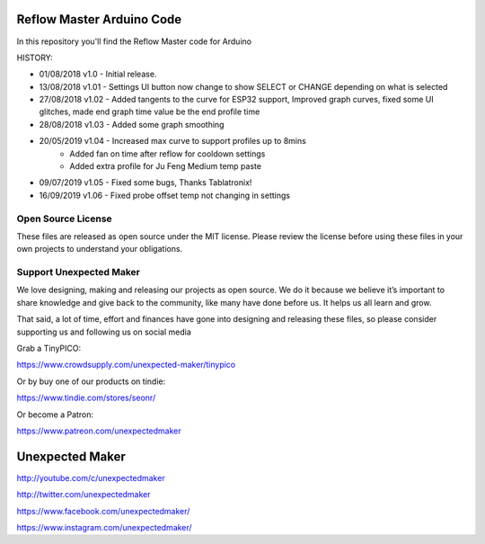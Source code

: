 Reflow Master Arduino Code
==========================

In this repository you'll find the Reflow Master code for Arduino

HISTORY:

- 01/08/2018 v1.0   - Initial release.
- 13/08/2018 v1.01  - Settings UI button now change to show SELECT or CHANGE depending on what is selected
- 27/08/2018 v1.02  - Added tangents to the curve for ESP32 support, Improved graph curves, fixed some UI glitches, made end graph time value be the end profile time
- 28/08/2018 v1.03  - Added some graph smoothing
- 20/05/2019 v1.04  - Increased max curve to support profiles up to 8mins
                    - Added fan on time after reflow for cooldown settings
                    - Added extra profile for Ju Feng Medium temp paste
- 09/07/2019 v1.05  - Fixed some bugs, Thanks Tablatronix!
- 16/09/2019 v1.06  - Fixed probe offset temp not changing in settings

Open Source License
-------------------

These files are released as open source under the MIT license. Please review the license before using these files in your own projects to understand your obligations.

Support Unexpected Maker
------------------------

We love designing, making and releasing our projects as open source. We do it because we believe it’s important to share knowledge and give back to the community, like many have done before us. It helps us all learn and grow.

That said, a lot of time, effort and finances have gone into designing and releasing these files, so please consider supporting us and following us on social media

Grab a TinyPICO:

https://www.crowdsupply.com/unexpected-maker/tinypico

Or by buy one of our products on tindie:

https://www.tindie.com/stores/seonr/

Or become a Patron:

https://www.patreon.com/unexpectedmaker


Unexpected Maker
===================
http://youtube.com/c/unexpectedmaker

http://twitter.com/unexpectedmaker

https://www.facebook.com/unexpectedmaker/

https://www.instagram.com/unexpectedmaker/
